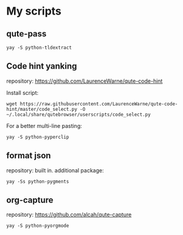 * My scripts

** qute-pass

: yay -S python-tldextract

** Code hint yanking

repository: https://github.com/LaurenceWarne/qute-code-hint

Install script:
: wget https://raw.githubusercontent.com/LaurenceWarne/qute-code-hint/master/code_select.py -O ~/.local/share/qutebrowser/userscripts/code_select.py
For a better multi-line pasting:
: yay -S python-pyperclip

** format json

repository: built in.
additional package:
: yay -Ss python-pygments

** org-capture
repository: https://github.com/alcah/qute-capture
: yay -S python-pyorgmode
